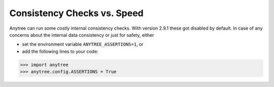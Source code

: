 Consistency Checks vs. Speed
============================

Anytree can run some *costly* internal consistency checks.
With version 2.9.1 these got disabled by default.
In case of any concerns about the internal data consistency or just for safety, either

* set the environment variable ``ANYTREE_ASSERTIONS=1``, or
* add the following lines to your code:

>>> import anytree
>>> anytree.config.ASSERTIONS = True
